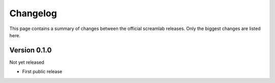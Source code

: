 =========
Changelog
=========

This page contains a summary of changes between the official screamlab releases. Only the biggest changes are listed here.


Version 0.1.0
=============

Not yet released

* First public release

